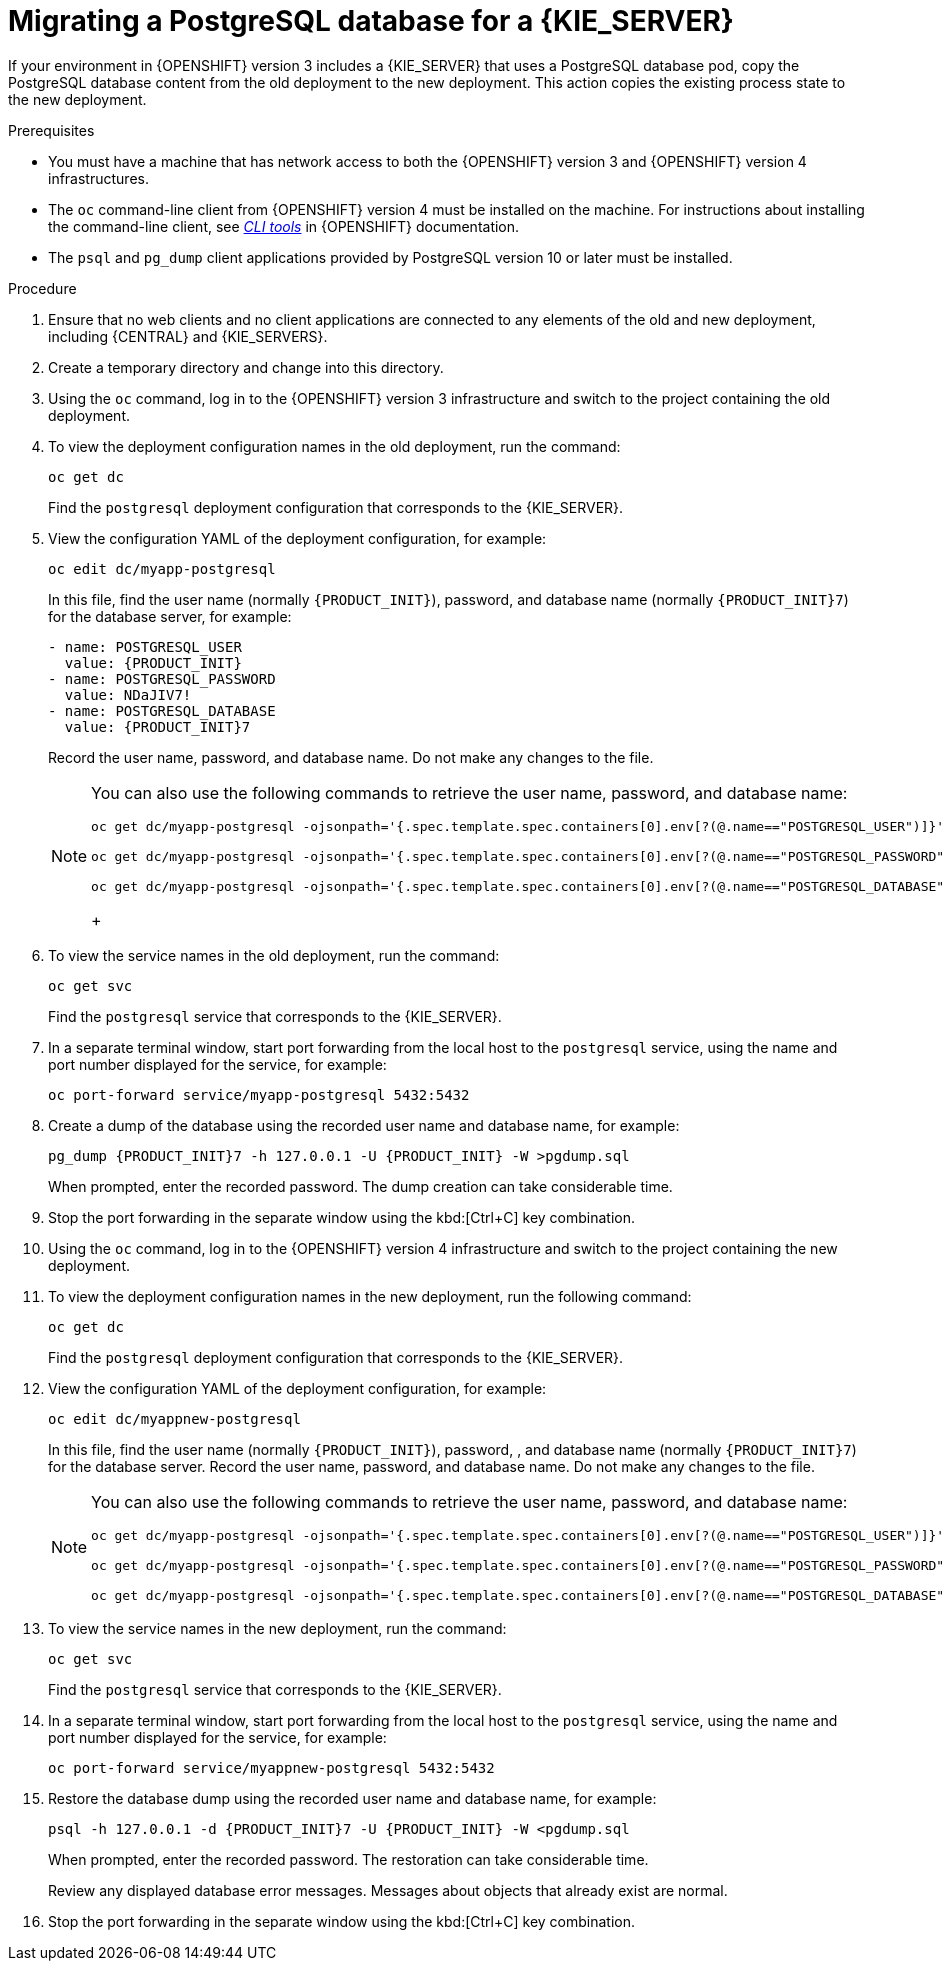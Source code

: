 [id='migration-ocp3-4-postgresql-proc-{context}']
= Migrating a PostgreSQL database for a {KIE_SERVER}

If your environment in {OPENSHIFT} version 3 includes a {KIE_SERVER} that uses a PostgreSQL database pod, copy the PostgreSQL database content from the old deployment to the new deployment. This action copies the existing process state to the new deployment.

.Prerequisites

* You must have a machine that has network access to both the {OPENSHIFT} version 3 and {OPENSHIFT} version 4 infrastructures.
* The `oc` command-line client from {OPENSHIFT} version 4 must be installed on the machine. For instructions about installing the command-line client, see https://access.redhat.com/documentation/en-us/openshift_container_platform/4.4/html/cli_tools/openshift-cli-oc#installing-the-cli[_CLI tools_] in {OPENSHIFT} documentation.
* The `psql` and `pg_dump` client applications provided by PostgreSQL version 10 or later must be installed.

.Procedure

. Ensure that no web clients and no client applications are connected to any elements of the old and new deployment, including {CENTRAL} and {KIE_SERVERS}.
. Create a temporary directory and change into this directory.
. Using the `oc` command, log in to the {OPENSHIFT} version 3 infrastructure and switch to the project containing the old deployment.
. To view the deployment configuration names in the old deployment, run the command:
+
----
oc get dc
----
+
Find the `postgresql` deployment configuration that corresponds to the {KIE_SERVER}.
+
. View the configuration YAML of the deployment configuration, for example:
+
[subs="attributes,verbatim,macros,specialchars,replacements"]
----
oc edit dc/myapp-postgresql
----
+
In this file, find the user name (normally `{PRODUCT_INIT}`), password, and database name (normally `{PRODUCT_INIT}7`) for the database server, for example:
+
[subs="attributes,verbatim,macros,specialchars,replacements"]
----
- name: POSTGRESQL_USER
  value: {PRODUCT_INIT}
- name: POSTGRESQL_PASSWORD
  value: NDaJIV7!
- name: POSTGRESQL_DATABASE
  value: {PRODUCT_INIT}7
----
+
Record the user name, password, and database name. Do not make any changes to the file.
+
[NOTE]
====
You can also use the following commands to retrieve the user name, password, and database name:
----
oc get dc/myapp-postgresql -ojsonpath='{.spec.template.spec.containers[0].env[?(@.name=="POSTGRESQL_USER")]}'.value

oc get dc/myapp-postgresql -ojsonpath='{.spec.template.spec.containers[0].env[?(@.name=="POSTGRESQL_PASSWORD")]}'.value

oc get dc/myapp-postgresql -ojsonpath='{.spec.template.spec.containers[0].env[?(@.name=="POSTGRESQL_DATABASE")]}'.value
----
+
====
+
. To view the service names in the old deployment, run the command:
+
----
oc get svc
----
+
Find the `postgresql` service that corresponds to the {KIE_SERVER}.
+
. In a separate terminal window, start port forwarding from the local host to the `postgresql` service, using the name and port number displayed for the service, for example:
+
----
oc port-forward service/myapp-postgresql 5432:5432
----
+
. Create a dump of the database using the recorded user name and database name, for example:
+
[subs="attributes,verbatim,macros,specialchars,replacements"]
----
pg_dump {PRODUCT_INIT}7 -h 127.0.0.1 -U {PRODUCT_INIT} -W >pgdump.sql
----
+
When prompted, enter the recorded password. The dump creation can take considerable time.
+ 
. Stop the port forwarding in the separate window using the kbd:[Ctrl+C] key combination.
. Using the `oc` command, log in to the {OPENSHIFT} version 4 infrastructure and switch to the project containing the new deployment.
. To view the deployment configuration names in the new deployment, run the following command:
+
----
oc get dc
----
+
Find the `postgresql` deployment configuration that corresponds to the {KIE_SERVER}.
+
. View the configuration YAML of the deployment configuration, for example:
+
[subs="attributes,verbatim,macros,specialchars,replacements"]
----
oc edit dc/myappnew-postgresql
----
+
In this file, find the user name (normally `{PRODUCT_INIT}`), password, , and database name (normally `{PRODUCT_INIT}7`) for the database server. Record the user name, password, and database name. Do not make any changes to the file.
+
[NOTE]
====
You can also use the following commands to retrieve the user name, password, and database name:
----
oc get dc/myapp-postgresql -ojsonpath='{.spec.template.spec.containers[0].env[?(@.name=="POSTGRESQL_USER")]}'.value

oc get dc/myapp-postgresql -ojsonpath='{.spec.template.spec.containers[0].env[?(@.name=="POSTGRESQL_PASSWORD")]}'.value

oc get dc/myapp-postgresql -ojsonpath='{.spec.template.spec.containers[0].env[?(@.name=="POSTGRESQL_DATABASE")]}'.value
----
====
+
. To view the service names in the new deployment, run the command:
+
----
oc get svc
----
+
Find the `postgresql` service that corresponds to the {KIE_SERVER}.
+
. In a separate terminal window, start port forwarding from the local host to the `postgresql` service, using the name and port number displayed for the service, for example:
+
----
oc port-forward service/myappnew-postgresql 5432:5432
----
+
. Restore the database dump using the recorded user name and database name, for example:
+
[subs="attributes,verbatim,macros,specialchars,replacements"]
----
psql -h 127.0.0.1 -d {PRODUCT_INIT}7 -U {PRODUCT_INIT} -W <pgdump.sql 
----
+
When prompted, enter the recorded password. The restoration can take considerable time. 
+
Review any displayed database error messages. Messages about objects that already exist are normal.
+ 
. Stop the port forwarding in the separate window using the kbd:[Ctrl+C] key combination.
